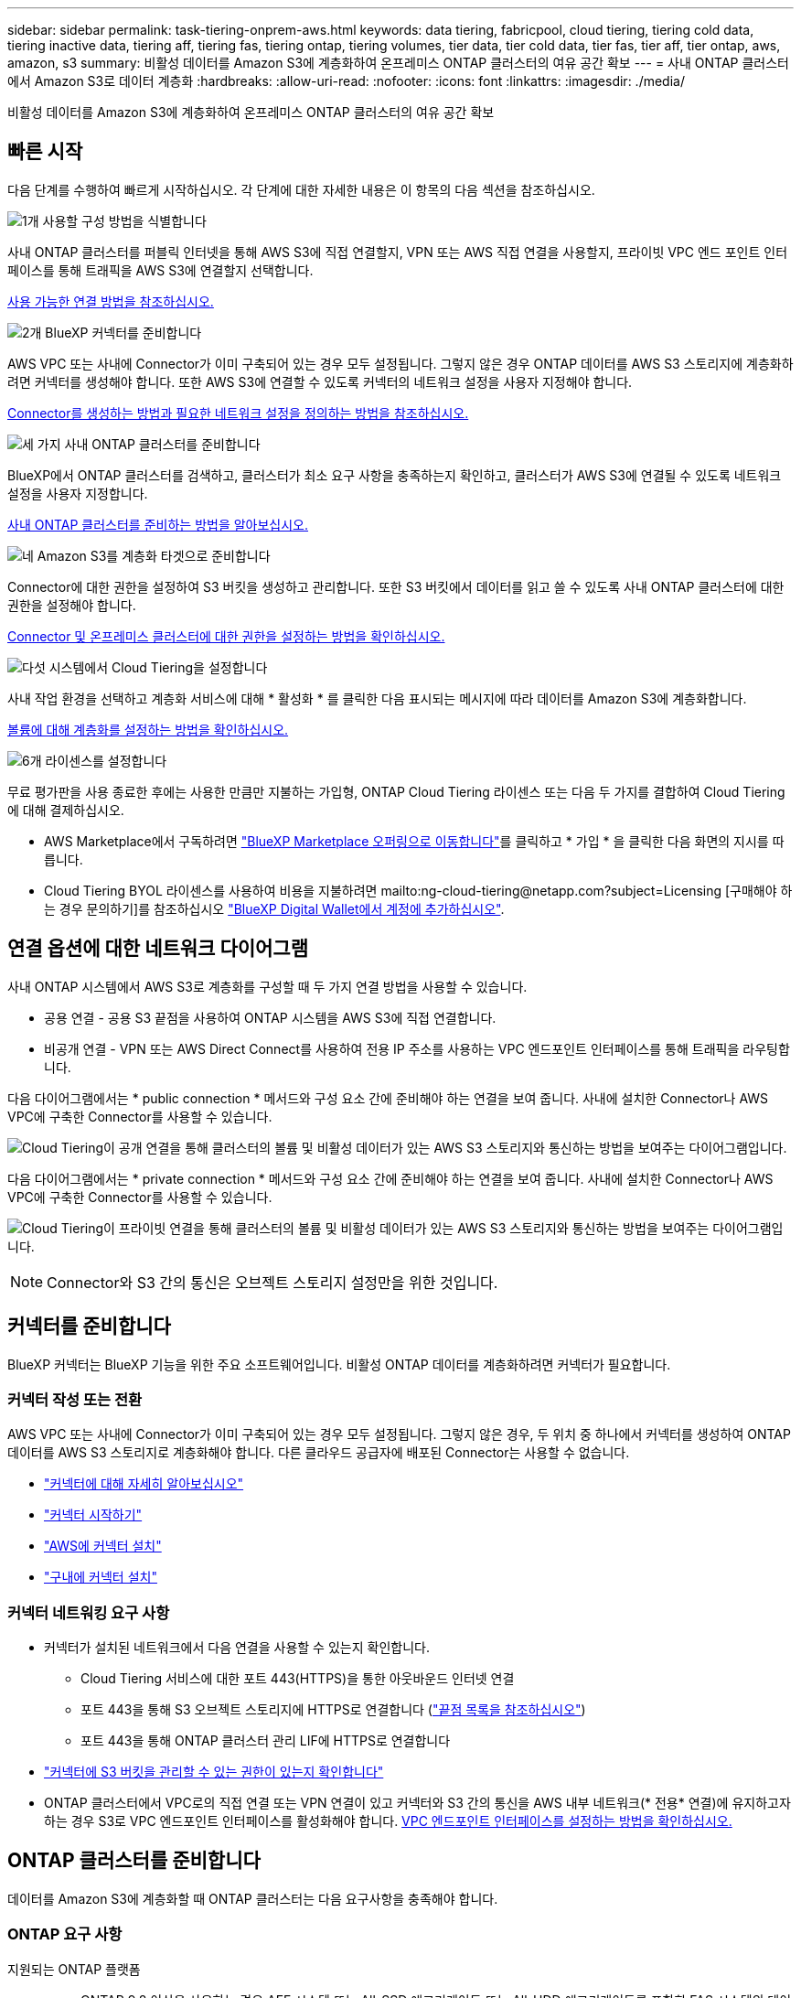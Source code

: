 ---
sidebar: sidebar 
permalink: task-tiering-onprem-aws.html 
keywords: data tiering, fabricpool, cloud tiering, tiering cold data, tiering inactive data, tiering aff, tiering fas, tiering ontap, tiering volumes, tier data, tier cold data, tier fas, tier aff, tier ontap, aws, amazon, s3 
summary: 비활성 데이터를 Amazon S3에 계층화하여 온프레미스 ONTAP 클러스터의 여유 공간 확보 
---
= 사내 ONTAP 클러스터에서 Amazon S3로 데이터 계층화
:hardbreaks:
:allow-uri-read: 
:nofooter: 
:icons: font
:linkattrs: 
:imagesdir: ./media/


[role="lead"]
비활성 데이터를 Amazon S3에 계층화하여 온프레미스 ONTAP 클러스터의 여유 공간 확보



== 빠른 시작

다음 단계를 수행하여 빠르게 시작하십시오. 각 단계에 대한 자세한 내용은 이 항목의 다음 섹션을 참조하십시오.

.image:https://raw.githubusercontent.com/NetAppDocs/common/main/media/number-1.png["1개"] 사용할 구성 방법을 식별합니다
[role="quick-margin-para"]
사내 ONTAP 클러스터를 퍼블릭 인터넷을 통해 AWS S3에 직접 연결할지, VPN 또는 AWS 직접 연결을 사용할지, 프라이빗 VPC 엔드 포인트 인터페이스를 통해 트래픽을 AWS S3에 연결할지 선택합니다.

[role="quick-margin-para"]
<<연결 옵션에 대한 네트워크 다이어그램,사용 가능한 연결 방법을 참조하십시오.>>

.image:https://raw.githubusercontent.com/NetAppDocs/common/main/media/number-2.png["2개"] BlueXP 커넥터를 준비합니다
[role="quick-margin-para"]
AWS VPC 또는 사내에 Connector가 이미 구축되어 있는 경우 모두 설정됩니다. 그렇지 않은 경우 ONTAP 데이터를 AWS S3 스토리지에 계층화하려면 커넥터를 생성해야 합니다. 또한 AWS S3에 연결할 수 있도록 커넥터의 네트워크 설정을 사용자 지정해야 합니다.

[role="quick-margin-para"]
<<커넥터를 준비합니다,Connector를 생성하는 방법과 필요한 네트워크 설정을 정의하는 방법을 참조하십시오.>>

.image:https://raw.githubusercontent.com/NetAppDocs/common/main/media/number-3.png["세 가지"] 사내 ONTAP 클러스터를 준비합니다
[role="quick-margin-para"]
BlueXP에서 ONTAP 클러스터를 검색하고, 클러스터가 최소 요구 사항을 충족하는지 확인하고, 클러스터가 AWS S3에 연결될 수 있도록 네트워크 설정을 사용자 지정합니다.

[role="quick-margin-para"]
<<ONTAP 클러스터를 준비합니다,사내 ONTAP 클러스터를 준비하는 방법을 알아보십시오.>>

.image:https://raw.githubusercontent.com/NetAppDocs/common/main/media/number-4.png["네"] Amazon S3를 계층화 타겟으로 준비합니다
[role="quick-margin-para"]
Connector에 대한 권한을 설정하여 S3 버킷을 생성하고 관리합니다. 또한 S3 버킷에서 데이터를 읽고 쓸 수 있도록 사내 ONTAP 클러스터에 대한 권한을 설정해야 합니다.

[role="quick-margin-para"]
<<S3 권한 설정,Connector 및 온프레미스 클러스터에 대한 권한을 설정하는 방법을 확인하십시오.>>

.image:https://raw.githubusercontent.com/NetAppDocs/common/main/media/number-5.png["다섯"] 시스템에서 Cloud Tiering을 설정합니다
[role="quick-margin-para"]
사내 작업 환경을 선택하고 계층화 서비스에 대해 * 활성화 * 를 클릭한 다음 표시되는 메시지에 따라 데이터를 Amazon S3에 계층화합니다.

[role="quick-margin-para"]
<<첫 번째 클러스터에서 Amazon S3로 비활성 데이터 계층화,볼륨에 대해 계층화를 설정하는 방법을 확인하십시오.>>

.image:https://raw.githubusercontent.com/NetAppDocs/common/main/media/number-6.png["6개"] 라이센스를 설정합니다
[role="quick-margin-para"]
무료 평가판을 사용 종료한 후에는 사용한 만큼만 지불하는 가입형, ONTAP Cloud Tiering 라이센스 또는 다음 두 가지를 결합하여 Cloud Tiering에 대해 결제하십시오.

[role="quick-margin-list"]
* AWS Marketplace에서 구독하려면 https://aws.amazon.com/marketplace/pp/prodview-oorxakq6lq7m4?sr=0-8&ref_=beagle&applicationId=AWSMPContessa["BlueXP Marketplace 오퍼링으로 이동합니다"^]를 클릭하고 * 가입 * 을 클릭한 다음 화면의 지시를 따릅니다.
* Cloud Tiering BYOL 라이센스를 사용하여 비용을 지불하려면 mailto:ng-cloud-tiering@netapp.com?subject=Licensing [구매해야 하는 경우 문의하기]를 참조하십시오 link:task-licensing-cloud-tiering.html#add-cloud-tiering-byol-licenses-to-your-account["BlueXP Digital Wallet에서 계정에 추가하십시오"].




== 연결 옵션에 대한 네트워크 다이어그램

사내 ONTAP 시스템에서 AWS S3로 계층화를 구성할 때 두 가지 연결 방법을 사용할 수 있습니다.

* 공용 연결 - 공용 S3 끝점을 사용하여 ONTAP 시스템을 AWS S3에 직접 연결합니다.
* 비공개 연결 - VPN 또는 AWS Direct Connect를 사용하여 전용 IP 주소를 사용하는 VPC 엔드포인트 인터페이스를 통해 트래픽을 라우팅합니다.


다음 다이어그램에서는 * public connection * 메서드와 구성 요소 간에 준비해야 하는 연결을 보여 줍니다. 사내에 설치한 Connector나 AWS VPC에 구축한 Connector를 사용할 수 있습니다.

image:diagram_cloud_tiering_aws_public.png["Cloud Tiering이 공개 연결을 통해 클러스터의 볼륨 및 비활성 데이터가 있는 AWS S3 스토리지와 통신하는 방법을 보여주는 다이어그램입니다."]

다음 다이어그램에서는 * private connection * 메서드와 구성 요소 간에 준비해야 하는 연결을 보여 줍니다. 사내에 설치한 Connector나 AWS VPC에 구축한 Connector를 사용할 수 있습니다.

image:diagram_cloud_tiering_aws_private.png["Cloud Tiering이 프라이빗 연결을 통해 클러스터의 볼륨 및 비활성 데이터가 있는 AWS S3 스토리지와 통신하는 방법을 보여주는 다이어그램입니다."]


NOTE: Connector와 S3 간의 통신은 오브젝트 스토리지 설정만을 위한 것입니다.



== 커넥터를 준비합니다

BlueXP 커넥터는 BlueXP 기능을 위한 주요 소프트웨어입니다. 비활성 ONTAP 데이터를 계층화하려면 커넥터가 필요합니다.



=== 커넥터 작성 또는 전환

AWS VPC 또는 사내에 Connector가 이미 구축되어 있는 경우 모두 설정됩니다. 그렇지 않은 경우, 두 위치 중 하나에서 커넥터를 생성하여 ONTAP 데이터를 AWS S3 스토리지로 계층화해야 합니다. 다른 클라우드 공급자에 배포된 Connector는 사용할 수 없습니다.

* https://docs.netapp.com/us-en/cloud-manager-setup-admin/concept-connectors.html["커넥터에 대해 자세히 알아보십시오"^]
* https://docs.netapp.com/us-en/cloud-manager-setup-admin/reference-checklist-cm.html["커넥터 시작하기"^]
* https://docs.netapp.com/us-en/cloud-manager-setup-admin/task-creating-connectors-aws.html["AWS에 커넥터 설치"^]
* https://docs.netapp.com/us-en/cloud-manager-setup-admin/task-installing-linux.html["구내에 커넥터 설치"^]




=== 커넥터 네트워킹 요구 사항

* 커넥터가 설치된 네트워크에서 다음 연결을 사용할 수 있는지 확인합니다.
+
** Cloud Tiering 서비스에 대한 포트 443(HTTPS)을 통한 아웃바운드 인터넷 연결
** 포트 443을 통해 S3 오브젝트 스토리지에 HTTPS로 연결합니다 (https://docs.netapp.com/us-en/cloud-manager-setup-admin/reference-checklist-cm.html["끝점 목록을 참조하십시오"^])
** 포트 443을 통해 ONTAP 클러스터 관리 LIF에 HTTPS로 연결합니다


* https://docs.netapp.com/us-en/cloud-manager-setup-admin/reference-permissions-aws.html#cloud-tiering["커넥터에 S3 버킷을 관리할 수 있는 권한이 있는지 확인합니다"^]
* ONTAP 클러스터에서 VPC로의 직접 연결 또는 VPN 연결이 있고 커넥터와 S3 간의 통신을 AWS 내부 네트워크(* 전용* 연결)에 유지하고자 하는 경우 S3로 VPC 엔드포인트 인터페이스를 활성화해야 합니다. <<VPC 엔드포인트 인터페이스를 사용하여 전용 연결을 위해 시스템을 구성합니다,VPC 엔드포인트 인터페이스를 설정하는 방법을 확인하십시오.>>




== ONTAP 클러스터를 준비합니다

데이터를 Amazon S3에 계층화할 때 ONTAP 클러스터는 다음 요구사항을 충족해야 합니다.



=== ONTAP 요구 사항

지원되는 ONTAP 플랫폼::
+
--
* ONTAP 9.8 이상을 사용하는 경우 AFF 시스템 또는 All-SSD 애그리게이트 또는 All-HDD 애그리게이트를 포함한 FAS 시스템의 데이터를 계층화할 수 있습니다.
* ONTAP 9.7 이하 버전을 사용하는 경우: AFF 시스템 또는 All-SSD 애그리게이트를 사용하는 FAS 시스템의 데이터를 계층화할 수 있습니다.


--
지원되는 ONTAP 버전::
+
--
* ONTAP 9.2 이상
* 오브젝트 스토리지에 AWS PrivateLink 연결을 사용하려는 경우 ONTAP 9.7 이상이 필요합니다


--
지원되는 볼륨 및 애그리게이트:: Cloud Tiering이 계층화할 수 있는 총 볼륨 수가 ONTAP 시스템의 볼륨 수보다 적을 수 있습니다. 이는 볼륨을 일부 애그리게이트로 계층화할 수 없기 때문입니다. 에 대한 ONTAP 설명서를 참조하십시오 https://docs.netapp.com/us-en/ontap/fabricpool/requirements-concept.html#functionality-or-features-not-supported-by-fabricpool["FabricPool에서 지원하지 않는 기능 또는 기능입니다"^].



NOTE: Cloud Tiering은 ONTAP 9.5부터 FlexGroup 볼륨을 지원합니다. 설치 프로그램은 다른 볼륨과 동일하게 작동합니다.

필수 응용 프로그램 액세스 매개 변수입니다:: 클러스터 관리자 사용자는 "콘솔" 응용 프로그램 액세스 권한이 있어야 합니다. ONTAP 명령 '보안 로그인 표시'를 사용하여 확인할 수 있습니다. "admin" 사용자의 _Application_열에 "console"이 표시되어야 합니다. 필요한 경우 'Security login create' 명령을 사용하여 콘솔 응용 프로그램 액세스를 추가합니다. https://docs.netapp.com/us-en/ontap-cli-9111/security-login-create.html["자세한 내용은 "보안 로그인" 명령을 참조하십시오"].




=== 클러스터 네트워킹 요구 사항

* 클러스터는 Connector에서 클러스터 관리 LIF로 인바운드 HTTPS 연결을 필요로 합니다.
+
클러스터와 Cloud Tiering 서비스를 연결할 필요가 없습니다.

* 계층화할 볼륨을 호스팅하는 각 ONTAP 노드에 인터클러스터 LIF가 필요합니다. 이러한 인터클러스터 LIF는 오브젝트 저장소에 액세스할 수 있어야 합니다.
+
클러스터는 계층화 작업을 위해 클러스터 LIF에서 Amazon S3 스토리지로의 포트 443을 통한 아웃바운드 HTTPS 연결을 시작합니다. ONTAP는 오브젝트 스토리지 간에 데이터를 읽고 씁니다. 오브젝트 스토리지는 결코 시작할 수 없으며 단지 반응합니다.

* 인터클러스터 LIF는 ONTAP가 오브젝트 스토리지에 연결하는 데 사용해야 하는 _IPspace_와 연결되어야 합니다. https://docs.netapp.com/us-en/ontap/networking/standard_properties_of_ipspaces.html["IPspace에 대해 자세히 알아보십시오"^].
+
Cloud Tiering을 설정하면 사용할 IPspace를 묻는 메시지가 표시됩니다. 이러한 LIF와 연결되는 IPspace를 선택해야 합니다. 이는 여러분이 생성한 "기본" IPspace 또는 사용자 지정 IPspace가 될 수 있습니다.

+
사용 중인 IPspace가 "기본값"과 다른 경우 오브젝트 스토리지에 액세스하려면 정적 라우트를 생성해야 할 수 있습니다.

+
IPspace 내의 모든 인터클러스터 LIF는 오브젝트 저장소에 대한 액세스 권한이 있어야 합니다. 현재 IPspace에 대해 이 기능을 구성할 수 없는 경우 모든 인터클러스터 LIF가 오브젝트 저장소에 액세스할 수 있는 전용 IPspace를 만들어야 합니다.

* AWS에서 S3 연결을 위해 전용 VPC 인터페이스 엔드포인트를 사용하는 경우 HTTPS/443을 사용하려면 S3 엔드포인트 인증서를 ONTAP 클러스터로 로드해야 합니다. <<VPC 엔드포인트 인터페이스를 사용하여 전용 연결을 위해 시스템을 구성합니다,VPC 엔드포인트 인터페이스를 설정하고 S3 인증서를 로드하는 방법을 알아보십시오.>>
* <<S3 권한 설정,ONTAP 클러스터에 S3 버킷을 액세스할 수 있는 권한이 있는지 확인합니다.>>




=== BlueXP에서 ONTAP 클러스터를 검색합니다

오브젝트 스토리지로 콜드 데이터를 계층화하기 전에 BlueXP에서 사내 ONTAP 클러스터를 검색해야 합니다. 클러스터를 추가하려면 클러스터 관리 IP 주소와 admin 사용자 계정의 암호를 알아야 합니다.

https://docs.netapp.com/us-en/cloud-manager-ontap-onprem/task-discovering-ontap.html["클러스터를 검색하는 방법에 대해 알아보십시오"^].



== AWS 환경을 준비하십시오

새 클러스터에 데이터 계층화를 설정할 때 S3 버킷을 생성하거나 Connector가 설정된 AWS 계정에서 기존 S3 버킷을 선택하라는 메시지가 표시됩니다. AWS 계정에는 Cloud Tiering에 입력할 수 있는 권한과 액세스 키가 있어야 합니다. ONTAP 클러스터는 액세스 키를 사용하여 S3의 내외부로 데이터를 계층화합니다.

S3 버킷은 에 있어야 합니다 link:reference-aws-support.html#supported-aws-regions["Cloud Tiering을 지원하는 지역"].


NOTE: 특정 일 수가 지나면 계층형 데이터가 로 전환되는 저렴한 스토리지 클래스를 사용하도록 Cloud Tiering을 구성하려면 AWS 계정에 버킷을 설정할 때 라이프사이클 규칙을 선택하지 않아야 합니다. Cloud Tiering은 라이프사이클 전환을 관리합니다.



=== S3 권한 설정

두 가지 권한 집합을 구성해야 합니다.

* Connector의 S3 버킷 생성 및 관리 권한
* S3 버킷에서 데이터를 읽고 쓸 수 있도록 사내 ONTAP 클러스터에 대한 권한.


.단계
. 확인합니다 https://docs.netapp.com/us-en/cloud-manager-setup-admin/reference-permissions-aws.html#cloud-tiering["그러한 S3 권한"^] 는 Connector에 권한을 제공하는 IAM 역할의 일부입니다. Connector를 처음 배포할 때 기본적으로 포함되어 있어야 합니다. 그렇지 않으면 누락된 권한을 추가해야 합니다. 를 참조하십시오 https://docs.aws.amazon.com/IAM/latest/UserGuide/access_policies_manage-edit.html["AWS 설명서: IAM 정책 편집"^].
. 서비스를 활성화하면 계층화 마법사에서 액세스 키와 암호 키를 입력하라는 메시지가 표시됩니다. 이러한 자격 증명은 ONTAP 클러스터에 전달되므로 ONTAP은 데이터를 S3 버킷으로 계층화할 수 있습니다. 이를 위해서는 다음과 같은 권한을 가진 IAM 사용자를 생성해야 합니다.
+
[source, json]
----
"s3:ListAllMyBuckets",
"s3:ListBucket",
"s3:GetBucketLocation",
"s3:GetObject",
"s3:PutObject",
"s3:DeleteObject"
----
+
를 참조하십시오 https://docs.aws.amazon.com/IAM/latest/UserGuide/id_roles_create_for-user.html["AWS 설명서: IAM 사용자에게 권한을 위임하기 위한 역할 생성"^] 를 참조하십시오.

. 액세스 키를 만들거나 찾습니다.
+
Cloud Tiering은 액세스 키를 ONTAP 클러스터에 전달합니다. 자격 증명이 Cloud Tiering 서비스에 저장되지 않습니다.

+
https://docs.aws.amazon.com/IAM/latest/UserGuide/id_credentials_access-keys.html["AWS 설명서: IAM 사용자를 위한 액세스 키 관리"^]





=== VPC 엔드포인트 인터페이스를 사용하여 전용 연결을 위해 시스템을 구성합니다

표준 공용 인터넷 연결을 사용하려는 경우 모든 권한은 Connector에 의해 설정되며 다른 작업은 필요하지 않습니다. 이 연결 유형은 에 나와 있습니다 <<연결 옵션에 대한 네트워크 다이어그램,위의 첫 번째 다이어그램>>.

사내 데이터 센터에서 VPC로 인터넷을 통해 보다 안전하게 연결하려면 계층화 활성화 마법사에서 AWS PrivateLink 연결을 선택할 수 있습니다. VPN 또는 AWS Direct Connect를 사용하여 프라이빗 IP 주소를 사용하는 VPC 엔드포인트 인터페이스를 통해 사내 시스템을 연결하려는 경우 필요합니다. 이 연결 유형은 에 나와 있습니다 <<연결 옵션에 대한 네트워크 다이어그램,위의 두 번째 다이어그램>>.

. Amazon VPC 콘솔 또는 명령줄을 사용하여 인터페이스 엔드포인트 구성을 생성합니다. https://docs.aws.amazon.com/AmazonS3/latest/userguide/privatelink-interface-endpoints.html["Amazon S3에 AWS PrivateLink를 사용하는 방법에 대한 자세한 정보를 확인하십시오"^].
. BlueXP 커넥터와 관련된 보안 그룹 구성을 수정합니다. 정책을 "사용자 지정"("전체 액세스"에서)으로 변경해야 하며 반드시 다음을 수행해야 합니다 <<S3 권한 설정,필요한 S3 커넥터 권한을 추가합니다>> 앞서 설명한 것처럼.
+
image:screenshot_tiering_aws_sec_group.png["Connector와 연결된 AWS 보안 그룹의 스크린샷"]

+
개인 엔드포인트와 통신하는 데 포트 80(HTTP)을 사용하는 경우 모두 설정됩니다. 이제 클러스터에서 Cloud Tiering을 설정할 수 있습니다.

+
개인 엔드포인트와 통신하는 데 포트 443(HTTPS)을 사용하는 경우 다음 4단계에 표시된 것처럼 VPC S3 엔드포인트에서 인증서를 복사하여 ONTAP 클러스터에 추가해야 합니다.

. AWS 콘솔에서 엔드포인트의 DNS 이름을 가져옵니다.
+
image:screenshot_endpoint_dns_aws_console.png["AWS 콘솔에서 VPC 엔드포인트의 DNS 이름 스크린샷"]

. VPC S3 엔드포인트에서 인증서를 가져옵니다. 당신은 이렇게 합니다 https://docs.netapp.com/us-en/cloud-manager-setup-admin/task-managing-connectors.html#connect-to-the-linux-vm["BlueXP Connector를 호스팅하는 VM에 로그인합니다"^] 다음 명령을 실행합니다. 엔드포인트의 DNS 이름을 입력할 때 "*"를 대체하여 "bucket"을 앞에 추가합니다.
+
[source, text]
----
[ec2-user@ip-10-160-4-68 ~]$ openssl s_client -connect bucket.vpce-0ff5c15df7e00fbab-yxs7lt8v.s3.us-west-2.vpce.amazonaws.com:443 -showcerts
----
. 이 명령의 출력에서 S3 인증서(BEGIN /end certificate 태그 사이에 있는 모든 데이터)를 복사합니다.
+
[source, text]
----
Certificate chain
0 s:/CN=s3.us-west-2.amazonaws.com`
   i:/C=US/O=Amazon/OU=Server CA 1B/CN=Amazon
-----BEGIN CERTIFICATE-----
MIIM6zCCC9OgAwIBAgIQA7MGJ4FaDBR8uL0KR3oltTANBgkqhkiG9w0BAQsFADBG
…
…
GqvbOz/oO2NWLLFCqI+xmkLcMiPrZy+/6Af+HH2mLCM4EsI2b+IpBmPkriWnnxo=
-----END CERTIFICATE-----
----
. ONTAP 클러스터 CLI에 로그인하여 다음 명령을 사용하여 복사한 인증서를 적용합니다(자체 스토리지 VM 이름 대체).
+
[source, text]
----
cluster1::> security certificate install -vserver <svm_name> -type server-ca
Please enter Certificate: Press <Enter> when done
----




== 첫 번째 클러스터에서 Amazon S3로 비활성 데이터 계층화

AWS 환경을 준비한 후 첫 번째 클러스터에서 비활성 데이터 계층화를 시작합니다.

.필요한 것
* https://docs.netapp.com/us-en/cloud-manager-ontap-onprem/task-discovering-ontap.html["온프레미스 작업 환경"^].
* 필요한 S3 권한이 있는 IAM 사용자를 위한 AWS 액세스 키입니다.


.단계
. 온프레미스 클러스터를 선택합니다.
. 계층화 서비스에 대해 * 활성화 * 를 클릭합니다.
+
Amazon S3 계층화 대상이 Canvas의 작업 환경으로 존재하는 경우 클러스터를 작업 환경으로 끌어서 설정 마법사를 시작할 수 있습니다.

+
image:screenshot_setup_tiering_onprem.png["온-프레미스 ONTAP 작업 환경을 선택한 후 화면 오른쪽에 나타나는 활성화 옵션을 보여 주는 스크린샷"]

. * 개체 스토리지 이름 정의 *: 이 개체 스토리지의 이름을 입력합니다. 이 클러스터에서 애그리게이트와 함께 사용할 수 있는 다른 오브젝트 스토리지와는 고유해야 합니다.
. * 공급자 선택 *: * Amazon Web Services * 를 선택하고 * 계속 * 을 클릭합니다.
+
image:screenshot_tiering_aws_s3_bucket.png["S3 버킷으로 계층화를 설정하기 위해 제공해야 하는 데이터를 보여 주는 스크린샷"]

. Create Object Storage * 페이지의 섹션을 완료합니다.
+
.. * S3 버킷 *: 새 S3 버킷을 추가하거나 prefix_fabric-pool_로 시작하는 기존 S3 버킷을 선택하고 버킷 영역을 선택한 다음 * 계속 * 을 클릭합니다.
+
온프레미스 커넥터를 사용하는 경우 생성할 기존 S3 버킷 또는 새 S3 버킷에 대한 액세스를 제공하는 AWS 계정 ID를 입력해야 합니다.

+
Connector에 대한 IAM 정책을 사용하면 인스턴스가 정확한 접두사로 명명된 버킷에 대해 S3 작업을 수행할 수 있으므로 _fabric-pool_prefix가 필요합니다. 예를 들어, S3 bucket_fabric-pool-AFF1_의 이름을 지정할 수 있습니다. 여기서 AFF1은 클러스터의 이름입니다.

.. * Storage Class *: Cloud Tiering은 계층형 데이터의 라이프사이클 전환을 관리합니다. 데이터는 _Standard_class에서 시작되지만 특정 일 수 후에 데이터를 다른 클래스로 이동하는 규칙을 만들 수 있습니다.
+
계층화된 데이터를 전환할 S3 스토리지 클래스를 선택하고 데이터를 이동하기 전의 일 수를 선택한 다음 * 계속 * 을 클릭합니다. 예를 들어, 아래 스크린샷은 오브젝트 저장소에서 45일이 지난 후 계층형 데이터가 _Standard_class에서 _Standard-IA_class로 이동되었음을 보여 줍니다.

+
이 스토리지 클래스에 데이터 보존 * 을 선택하면 데이터가 _Standard_storage 클래스에 남아 있고 규칙이 적용되지 않습니다. link:reference-aws-support.html["지원되는 스토리지 클래스를 참조하십시오"^].

+
image:screenshot_tiering_lifecycle_selection_aws.png["특정 일 수 이후에 데이터가 이동되는 다른 스토리지 클래스를 선택하는 방법을 보여 주는 스크린샷"]

+
수명 주기 규칙은 선택한 버킷의 모든 오브젝트에 적용됩니다.

.. * 자격 증명 *: 필요한 S3 권한이 있는 IAM 사용자의 액세스 키 ID와 비밀 키를 입력하고 * 계속 * 을 클릭합니다.
+
IAM 사용자는 * S3 Bucket * 페이지에서 선택하거나 생성한 버킷과 동일한 AWS 계정에 있어야 합니다.

.. * 네트워킹 *: 네트워킹 세부 정보를 입력하고 * 계속 * 을 클릭합니다.
+
계층화할 볼륨이 상주하는 ONTAP 클러스터에서 IPspace를 선택합니다. 이 IPspace용 인터클러스터 LIF는 클라우드 공급자의 오브젝트 스토리지에 연결할 수 있도록 아웃바운드 인터넷 액세스를 가져야 합니다.

+
필요에 따라 이전에 구성한 AWS PrivateLink를 사용할지 여부를 선택합니다. <<VPC 엔드포인트 인터페이스를 사용하여 전용 연결을 위해 시스템을 구성합니다,위의 설정 정보를 참조하십시오.>>

+
끝점 구성을 안내하는 대화 상자가 표시됩니다.



. Tier Volumes_ 페이지에서 계층화를 구성할 볼륨을 선택하고 계층화 정책 페이지를 시작합니다.
+
** 모든 볼륨을 선택하려면 제목 행(image:button_backup_all_volumes.png[""])를 클릭하고 * 볼륨 구성 * 을 클릭합니다.
** 여러 볼륨을 선택하려면 각 볼륨에 대한 확인란을 선택합니다(image:button_backup_1_volume.png[""])를 클릭하고 * 볼륨 구성 * 을 클릭합니다.
** 단일 볼륨을 선택하려면 행(또는)을 클릭합니다 image:screenshot_edit_icon.gif["연필 아이콘을 편집합니다"] 아이콘)을 클릭합니다.
+
image:screenshot_tiering_tier_volumes.png["단일 볼륨, 다중 볼륨 또는 모든 볼륨을 선택하는 방법 및 선택한 볼륨 수정 단추를 보여 주는 스크린샷"]



. Tiering Policy_대화 상자에서 계층화 정책을 선택하고 선택한 볼륨의 냉각 날짜를 필요에 따라 조정한 다음 * Apply * 를 클릭합니다.
+
link:concept-cloud-tiering.html#volume-tiering-policies["볼륨 계층화 정책 및 냉각 일에 대해 자세히 알아보십시오"].

+
image:screenshot_tiering_policy_settings.png["구성 가능한 계층화 정책 설정을 보여 주는 스크린샷"]



.결과
클러스터의 볼륨에서 S3 오브젝트 스토리지로 데이터 계층화를 성공적으로 설정했습니다.

.다음 단계
link:task-licensing-cloud-tiering.html["Cloud Tiering 서비스에 가입해야 합니다"].

클러스터의 활성 및 비활성 데이터에 대한 정보를 검토할 수 있습니다. link:task-managing-tiering.html["계층화 설정 관리에 대해 자세히 알아보십시오"].

또한, 클러스터에 있는 특정 애그리게이트의 데이터를 여러 오브젝트 저장소로 계층화하려는 경우 추가 오브젝트 스토리지를 생성할 수 있습니다. 또는 계층화된 데이터가 추가 오브젝트 저장소로 복제되는 FabricPool 미러링을 사용하려는 경우 link:task-managing-object-storage.html["오브젝트 저장소 관리에 대해 자세히 알아보십시오"].
